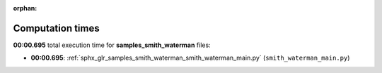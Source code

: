 
:orphan:

.. _sphx_glr_samples_smith_waterman_sg_execution_times:

Computation times
=================
**00:00.695** total execution time for **samples_smith_waterman** files:

- **00:00.695**: :ref:`sphx_glr_samples_smith_waterman_smith_waterman_main.py` (``smith_waterman_main.py``)
